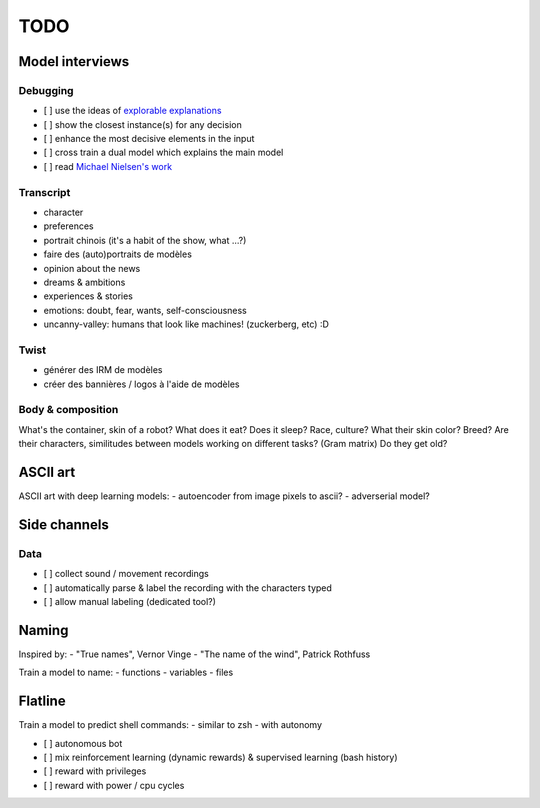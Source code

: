****
TODO
****

Model interviews
================

Debugging
---------

- [ ] use the ideas of `explorable explanations <http://datastori.es/tag/explorable-explanations/>`_
- [ ] show the closest instance(s) for any decision
- [ ] enhance the most decisive elements in the input
- [ ] cross train a dual model which explains the main model
- [ ] read `Michael Nielsen's work <http://michaelnielsen.org/reinventing_explanation/index.html>`_

Transcript
----------

- character
- preferences
- portrait chinois (it's a habit of the show, what ...?)
- faire des (auto)portraits de modèles
- opinion about the news
- dreams & ambitions
- experiences & stories
- emotions: doubt, fear, wants, self-consciousness
- uncanny-valley: humans that look like machines! (zuckerberg, etc) :D

Twist
-----

- générer des IRM de modèles
- créer des bannières / logos à l'aide de modèles

Body & composition
------------------

What's the container, skin of a robot?
What does it eat? Does it sleep?
Race, culture? What their skin color? Breed?
Are their characters, similitudes between models working on different tasks? (Gram matrix)
Do they get old?

ASCII art
=========

ASCII art with deep learning models:
- autoencoder from image pixels to ascii?
- adverserial model?

Side channels
=============

Data
----

- [ ] collect sound / movement recordings
- [ ] automatically parse & label the recording with the characters typed
- [ ] allow manual labeling (dedicated tool?)

Naming
======

Inspired by:
- "True names", Vernor Vinge
- "The name of the wind", Patrick Rothfuss

Train a model to name:
- functions
- variables
- files

Flatline
========

Train a model to predict shell commands:
- similar to zsh
- with autonomy

- [ ] autonomous bot
- [ ] mix reinforcement learning (dynamic rewards) & supervised learning (bash history)
- [ ] reward with privileges
- [ ] reward with power / cpu cycles
